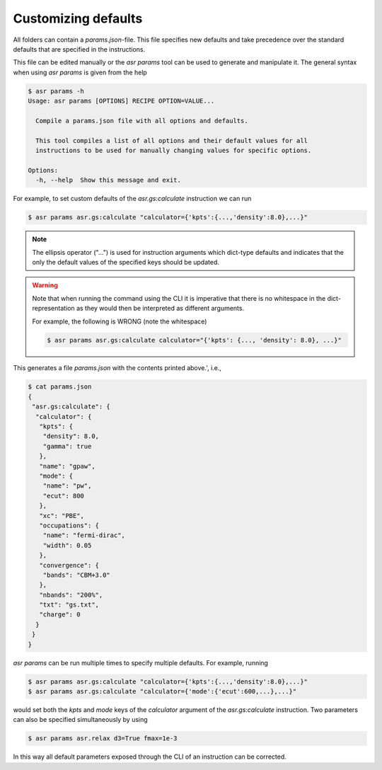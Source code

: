 Customizing defaults
====================

All folders can contain a `params.json`-file. This file specifies new
defaults and take precedence over the standard defaults that are
specified in the instructions.

This file can be edited manually or the `asr params` tool can be used
to generate and manipulate it. The general syntax when using
`asr params` is given from the help


.. code-block:: console

   $ asr params -h
   Usage: asr params [OPTIONS] RECIPE OPTION=VALUE...
   
     Compile a params.json file with all options and defaults.
   
     This tool compiles a list of all options and their default values for all
     instructions to be used for manually changing values for specific options.
   
   Options:
     -h, --help  Show this message and exit.

For example, to set custom defaults of the `asr.gs:calculate` instruction we
can run

.. code-block:: console

   $ asr params asr.gs:calculate "calculator={'kpts':{...,'density':8.0},...}"

.. note::
   
   The ellipsis operator ("...") is used for instruction arguments which
   dict-type defaults and indicates that the only the default values
   of the specified keys should be updated.

.. warning::

   Note that when running the command using the CLI it is imperative
   that there is no whitespace in the dict-representation as they
   would then be interpreted as different arguments.

   For example, the following is WRONG (note the whitespace)

   .. code-block:: console

      $ asr params asr.gs:calculate calculator="{'kpts': {..., 'density': 8.0}, ...}"

This generates a file `params.json` with the contents printed above.',
i.e.,

.. code-block:: console

   $ cat params.json
   {
    "asr.gs:calculate": {
     "calculator": {
      "kpts": {
       "density": 8.0,
       "gamma": true
      },
      "name": "gpaw",
      "mode": {
       "name": "pw",
       "ecut": 800
      },
      "xc": "PBE",
      "occupations": {
       "name": "fermi-dirac",
       "width": 0.05
      },
      "convergence": {
       "bands": "CBM+3.0"
      },
      "nbands": "200%",
      "txt": "gs.txt",
      "charge": 0
     }
    }
   }

`asr params` can be run multiple times to specify multiple
defaults. For example, running

.. code-block:: console

   $ asr params asr.gs:calculate "calculator={'kpts':{...,'density':8.0},...}"
   $ asr params asr.gs:calculate "calculator={'mode':{'ecut':600,...},...}"

would set both the `kpts` and `mode` keys of the `calculator` argument
of the `asr.gs:calculate` instruction. Two parameters can also be
specified simultaneously by using

.. code-block:: console

   $ asr params asr.relax d3=True fmax=1e-3


In this way all default parameters exposed through the CLI of an instruction
can be corrected.
